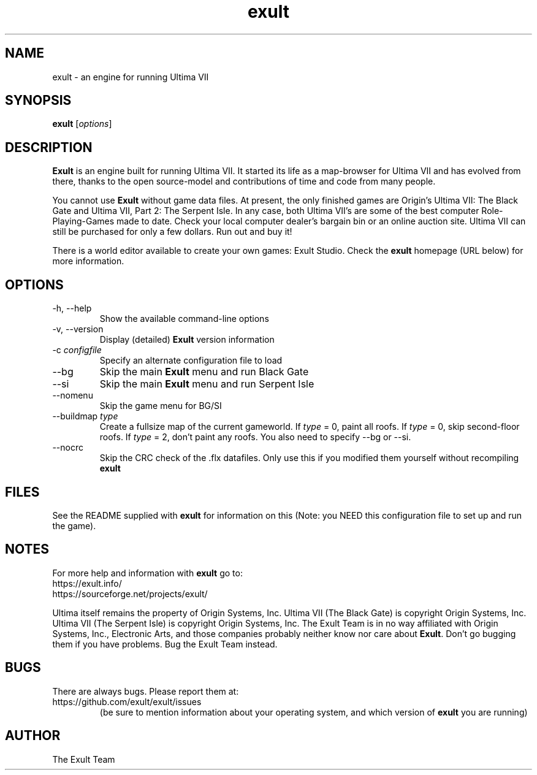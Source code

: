 .\" -*- nroff -*-
.TH exult 6 "July 22, 2003"

.SH NAME
exult \- an engine for running Ultima VII

.SH SYNOPSIS
.B exult
.RI [ options ]
.br

.SH DESCRIPTION
.B Exult
is an engine built for running Ultima VII. It started its life as a map-browser for Ultima VII and has evolved from there, thanks to the open source-model and contributions of time and code from many people.
.PP
You cannot use \fBExult\fP without game data files. At present, the only finished games are Origin's Ultima VII: The Black Gate and Ultima VII, Part 2: The Serpent Isle. In any case, both Ultima VII's are some of the best computer Role-Playing-Games made to date. Check your local computer dealer's bargain bin or an online auction site. Ultima VII can still be purchased for only a few dollars. Run out and buy it!
.PP
There is a world editor available to create your own games: Exult Studio. Check the \fBexult\fP homepage (URL below) for more information.


.SH OPTIONS
.TP
-h, --help
Show the available command-line options
.TP
-v, --version
Display (detailed) \fBExult\fP version information
.TP
-c \fIconfigfile\fR
Specify an alternate configuration file to load
.TP
--bg
Skip the main \fBExult\fP menu and run Black Gate
.TP
--si
Skip the main \fBExult\fP menu and run Serpent Isle
.TP
--nomenu
Skip the game menu for BG/SI
.TP
--buildmap \fItype\fR
Create a fullsize map of the current gameworld.
If \fItype\fR = 0, paint all roofs. If \fItype\fR = 0,
skip second-floor roofs. If \fItype\fR = 2, don't paint
any roofs. You also need to specify --bg or --si.
.TP
--nocrc
Skip the CRC check of the .flx datafiles. Only
use this if you modified them yourself without recompiling
.B exult

.SH FILES
See the README supplied with \fBexult\fP for information on this (Note: you NEED this configuration file to set up and run the game).

.SH NOTES
For more help and information with \fBexult\fP go to:
.IP https://exult.info/
.IP https://sourceforge.net/projects/exult/
.PP
Ultima itself remains the property of Origin Systems, Inc.
Ultima VII (The Black Gate) is copyright Origin Systems, Inc. Ultima VII (The Serpent Isle) is copyright Origin Systems, Inc. The Exult Team is in no way affiliated with Origin Systems, Inc., Electronic Arts, and those companies probably neither know nor care about \fBExult\fP. Don't go bugging them if you have problems. Bug the Exult Team instead.

.SH BUGS
There are always bugs. Please report them at:
.IP https://github.com/exult/exult/issues
(be sure to mention information about your operating system, and which version of \fBexult\fP you are running)

.SH AUTHOR
The Exult Team
